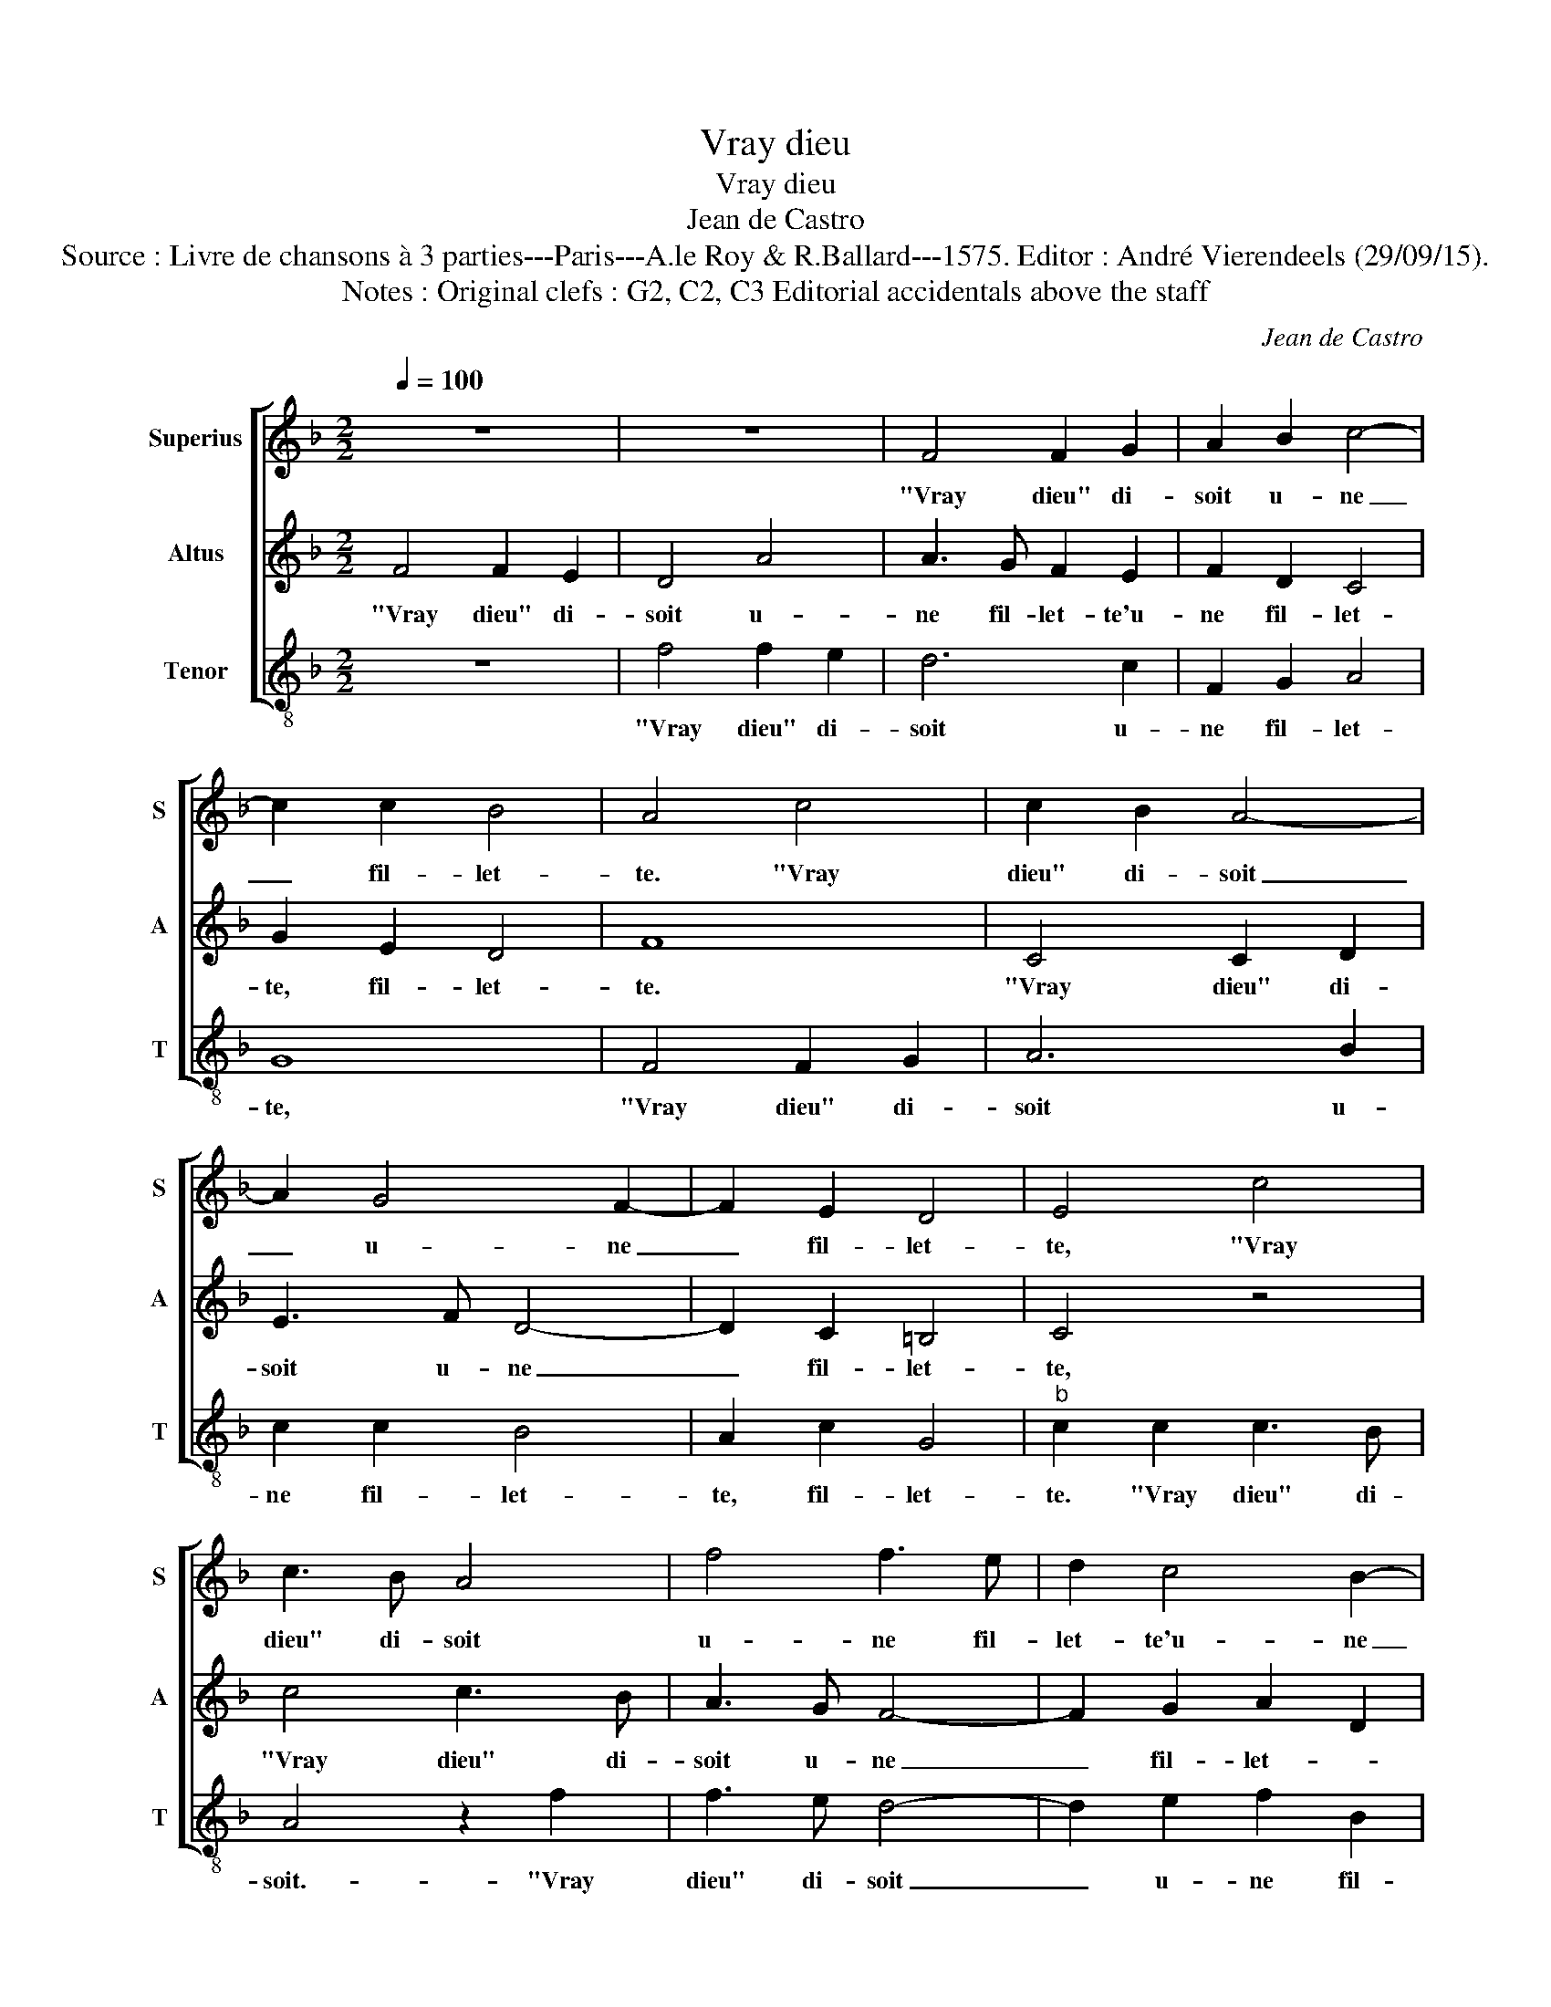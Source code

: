 X:1
T:Vray dieu
T:Vray dieu
T:Jean de Castro
T:Source : Livre de chansons à 3 parties---Paris---A.le Roy & R.Ballard---1575. Editor : André Vierendeels (29/09/15).
T:Notes : Original clefs : G2, C2, C3 Editorial accidentals above the staff 
C:Jean de Castro
%%score [ 1 2 3 ]
L:1/8
Q:1/4=100
M:2/2
K:F
V:1 treble nm="Superius" snm="S"
V:2 treble nm="Altus" snm="A"
V:3 treble-8 nm="Tenor" snm="T"
V:1
 z8 | z8 | F4 F2 G2 | A2 B2 c4- | c2 c2 B4 | A4 c4 | c2 B2 A4- | A2 G4 F2- | F2 E2 D4 | E4 c4 | %10
w: ||"Vray dieu" di-|soit u- ne|_ fil- let-|te. "Vray|dieu" di- soit|_ u- ne|_ fil- let-|te, "Vray|
 c3 B A4 | f4 f3 e | d2 c4 B2- | B2 A2 G4 | A4 z2 c2 | c4 c4 | d4 c4 | _e4 d4- | d4 c4- | %19
w: dieu" di- soit|u- ne fil-|let- te'u- ne|_ fil- let-|te.- "Don-|nez con-|fort à|mon grief|_ mal,|
 c2 B2 A2 G2 | A4 B4 | A4 A4 | c8 | z4 f4 | e4 d4 | c4 z2 B2 | A4 =B4 | c6 c2 |"^b" B2 A2 G4 | %29
w: _ à mon grief|mal, à|mon grief|mal,|je|ne puis|plus, je|ne puis|plus dor-|mir seu- let-|
 A2 A2 G2 F2- | F2 G4 A2 | =B4 c4- | c2 =BA B4 | c4 z2 c2 | B2 A2 c2 B2 | A2 A2 G4 | z8 | %37
w: te, je sens trop|_ bien qui|me faict|_ _ _ _|mal, le|sou- ve- nir de|mes a- mours,||
 z2 c4 B2- | B2 A2 c2 B2 | A2 G2 A4 | z ccB c2 c2 | d4 B4 | A2 c4 d2- | d2 e4 f2 | z2 f4 d2- | %45
w: le sou-|* ve- nir de|mes a- mours,|sans plus tar- der vou-|droy' sca-|voir quel' co-|* s'est ce,|quel' co-|
 d2 A4 c2- | c2 A2 G2 G2 | A2 c2 B2 c2 | d2 c2 B2 A2- | A2 G2 z2 d2 | c2 d2 e2 f2 | d2 c3 B/A/ B2 | %52
w: * s'est ce|_ qu'on dit tou-|jours, bai- ser n'est|rien sans au- tre'a-|* voir, bai-|ser n'est rien sans|au- tre'a- * * *|
 c4 z2 c2 | =B2 c4 d2- | d2 G4 c2- | c2 B2 c4 | z2 G2 d2 e2 | f2 ed c2 d2 | B4 B4 | A2 A2 G2 c2 | %60
w: voir, bai-|ser n'est rien|_ sans au-|* tre'a- voir,|bai- ser n'est|rien _ _ _ sans|au- tre'a-|voir, bai- ser n'est|
 B4 A4 | B4 G4 | !fermata!A8 |] %63
w: rien sans|au- tre'a-|voir".|
V:2
 F4 F2 E2 | D4 A4 | A3 G F2 E2 | F2 D2 C4 | G2 E2 D4 | F8 | C4 C2 D2 | E3 F D4- | D2 C2 =B,4 | %9
w: "Vray dieu" di-|soit u-|ne fil- let- te'u-|ne fil- let-|te, fil- let-|te.|"Vray dieu" di-|soit u- ne|_ fil- let-|
 C4 z4 | c4 c3 B | A3 G F4- | F2 G2 A2 D2 | E2 F3 E/D/ E2 | F8 | z4 A4 | A4 A4 | B8- | B4 G4 | %19
w: te,|"Vray dieu" di-|soit u- ne|_ fil- let- *||te.|"Don-|nez con-|fort|_ à|
 A4 D4 | ^F4 G4- | G4 ^F4 | z4 A4 | G4 F4 | G4 z2 F2- | F2 E4 D2 | ^F4 G4 | A8 | z8 | z2 F2 E2 C2 | %30
w: mon grief|mal, grief|_ mal,|je|ne puis|plus, je|_ ne puis|plus dor-|mir,||je sens trop|
 D4 E4 | D4 C4 | D8 | z2 F2 E2 C2 | D2 F2 E2 D2 | C2 F2 F2 E2 | F2 F2 E2 D2 | E2 F2 D2 D2 | %38
w: bien qui|me faict|mal,|le sou- ve-|nir de mes a-|mours, de mes a-|mours, le sou- ve-|nir de mes a-|
 F4 z2 G2 | ^F2 G4 F2 | z AGF G2 A2 | G2 F3 E/D/ E2 | F4 z2 A2 | =B4 c4 | d6 B2- | B2 F4 A2 | %46
w: mours, de|mes a- mours,|sans plus tar- der vou-|droy' sca- * * *|voir quel'|co- s'est|ce, quel|_ co- s'est|
 G2 F2 F2 E2 | F2 F2 G2 A2 | B2 G2 F4 | E4 D4 | z2 G2 G2 F2 | G2 E2 D2 D2 | A8 | z2 A2 G2 A2 | %54
w: ce qu'on dit tou-|jours, bai- ser n'est|rien sans au-|tre'a- voir,|bai- ser n'est|rien sans au- tre'a-|voir,|bai- ser n'est|
 B4 z2 G2 | G2 D2 E4- | E4 z2 G2 | F2 G2 A2 GF | G2 D2 D2 E2 | F4 z2 C2 | D2 E2 F4 | G2 F4 E2 | %62
w: rien sans|au- tre'a- voir,|_ bai-|ser n'est rien _ _|_ sans au- tre'a-|voir, bai-|ser n'est rien|sans au- tre'a-|
 !fermata!F8 |] %63
w: voir".|
V:3
 z8 | f4 f2 e2 | d6 c2 | F2 G2 A4 | G8 | F4 F2 G2 | A6 B2 | c2 c2 B4 | A2 c2 G4 |"^b" c2 c2 c3 B | %10
w: |"Vray dieu" di-|soit u-|ne fil- let-|te,|"Vray dieu" di-|soit u-|ne fil- let-|te, fil- let-|te. "Vray dieu" di-|
 A4 z2 f2 | f3 e d4- | d2 e2 f2 B2 | c8 | F8 | z4 f4 | f4 f4 | g8- |"^-natural" g4 e4 | f8 | d8- | %21
w: soit.- "Vray|dieu" di- soit|_ u- ne fil-|let-|te.|"Don-|nez con-|fort|_ à|mon|grief|
 d8 | c4 z2 f2 | e4 d4 | c4 B4 | A4 G4 | d4 G4 | z8 | z8 | F4 c2 A2 | B4 c4 | G4 A4 | G8 | z8 | %34
w: _|mal, je|ne puis|plus dor-|mir seu-|let- te,|||je sens trop|bien qui|me faict|mal,||
 z8 | z4 c4 | B2 A2 c2 B2 | A2 F2 G4 | d4 c2 G2 | d8 |"^-natural" f2 ed c2 A2 | B4 G4 | F4 f4 | %43
w: |le|sou- ve- nir de|mes a- mours,|de mes a-|mours,|sans plus tar- der vou-|droy' sca-|voir quel'|
 g4 a4 | b4 B4 | d4 f4 | c8 | z4 z2 c2 | B2 c2 d4 | c4 B4 | A2 G2 z4 | z4 G4 | F2 G2 A4 | %53
w: co- s'est|ce, qu'on-|dit tou-|jours|bai-|ser n'est rien|sans au-|tre'a- voir,|bai-|ser n'est rien,|
 z2 f2 e2 f2 | g4 c4 | G2 G2 c4 | z2 c2 B2 c2 | d2 cB A2 B2 | G4 G4 | F2 F2 c2 A2 | G4 d4 | B4 c4 | %62
w: bai- ser n'est|rien sans|au- tre'a- voir,|bai- ser n'est|rien _ _ _ sans|au- tre'a-|voir, bai- ser n'est|rien sans|au- tre'a-|
 !fermata!F8 |] %63
w: voir".|

